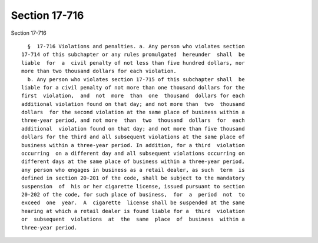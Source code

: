 Section 17-716
==============

Section 17-716 ::    
        
     
        §  17-716 Violations and penalties. a. Any person who violates section
      17-714 of this subchapter or any rules promulgated  hereunder  shall  be
      liable  for  a  civil penalty of not less than five hundred dollars, nor
      more than two thousand dollars for each violation.
        b. Any person who violates section 17-715 of this subchapter shall  be
      liable for a civil penalty of not more than one thousand dollars for the
      first  violation,  and  not  more  than  one  thousand  dollars for each
      additional violation found on that day; and not more than  two  thousand
      dollars  for the second violation at the same place of business within a
      three-year period, and not more  than  two  thousand  dollars  for  each
      additional  violation found on that day; and not more than five thousand
      dollars for the third and all subsequent violations at the same place of
      business within a three-year period. In addition, for a third  violation
      occurring  on a different day and all subsequent violations occurring on
      different days at the same place of business within a three-year period,
      any person who engages in business as a retail dealer, as such  term  is
      defined in section 20-201 of the code, shall be subject to the mandatory
      suspension  of  his or her cigarette license, issued pursuant to section
      20-202 of the code, for such place of business,  for  a  period  not  to
      exceed  one  year.  A  cigarette  license shall be suspended at the same
      hearing at which a retail dealer is found liable for a  third  violation
      or  subsequent  violations  at  the  same  place  of  business  within a
      three-year period.
    
    
    
    
    
    
    